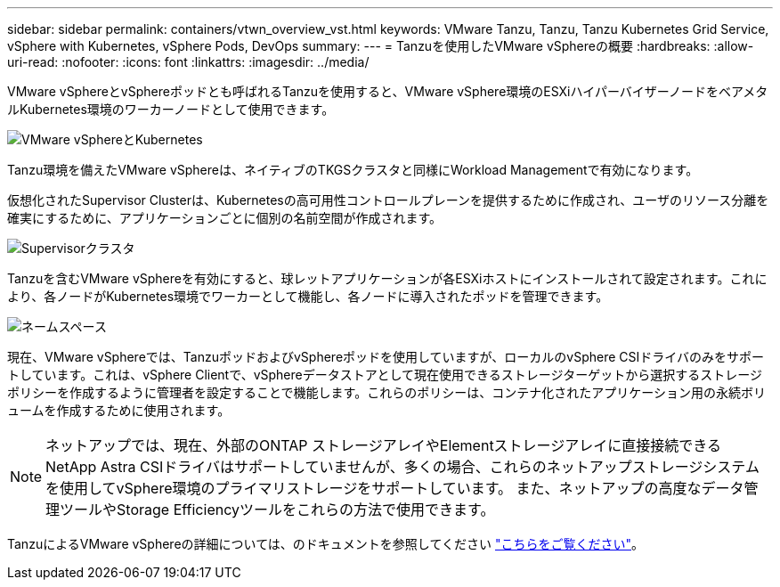 ---
sidebar: sidebar 
permalink: containers/vtwn_overview_vst.html 
keywords: VMware Tanzu, Tanzu, Tanzu Kubernetes Grid Service, vSphere with Kubernetes, vSphere Pods, DevOps 
summary:  
---
= Tanzuを使用したVMware vSphereの概要
:hardbreaks:
:allow-uri-read: 
:nofooter: 
:icons: font
:linkattrs: 
:imagesdir: ../media/


[role="lead"]
VMware vSphereとvSphereポッドとも呼ばれるTanzuを使用すると、VMware vSphere環境のESXiハイパーバイザーノードをベアメタルKubernetes環境のワーカーノードとして使用できます。

image::vtwn_image30.png[VMware vSphereとKubernetes]

Tanzu環境を備えたVMware vSphereは、ネイティブのTKGSクラスタと同様にWorkload Managementで有効になります。

仮想化されたSupervisor Clusterは、Kubernetesの高可用性コントロールプレーンを提供するために作成され、ユーザのリソース分離を確実にするために、アプリケーションごとに個別の名前空間が作成されます。

image::vtwn_image29.png[Supervisorクラスタ]

Tanzuを含むVMware vSphereを有効にすると、球レットアプリケーションが各ESXiホストにインストールされて設定されます。これにより、各ノードがKubernetes環境でワーカーとして機能し、各ノードに導入されたポッドを管理できます。

image::vtwn_image28.png[ネームスペース]

現在、VMware vSphereでは、TanzuポッドおよびvSphereポッドを使用していますが、ローカルのvSphere CSIドライバのみをサポートしています。これは、vSphere Clientで、vSphereデータストアとして現在使用できるストレージターゲットから選択するストレージポリシーを作成するように管理者を設定することで機能します。これらのポリシーは、コンテナ化されたアプリケーション用の永続ボリュームを作成するために使用されます。


NOTE: ネットアップでは、現在、外部のONTAP ストレージアレイやElementストレージアレイに直接接続できるNetApp Astra CSIドライバはサポートしていませんが、多くの場合、これらのネットアップストレージシステムを使用してvSphere環境のプライマリストレージをサポートしています。 また、ネットアップの高度なデータ管理ツールやStorage Efficiencyツールをこれらの方法で使用できます。

TanzuによるVMware vSphereの詳細については、のドキュメントを参照してください link:https://docs.vmware.com/en/VMware-vSphere/7.0/vmware-vsphere-with-tanzu/GUID-152BE7D2-E227-4DAA-B527-557B564D9718.html["こちらをご覧ください"^]。
